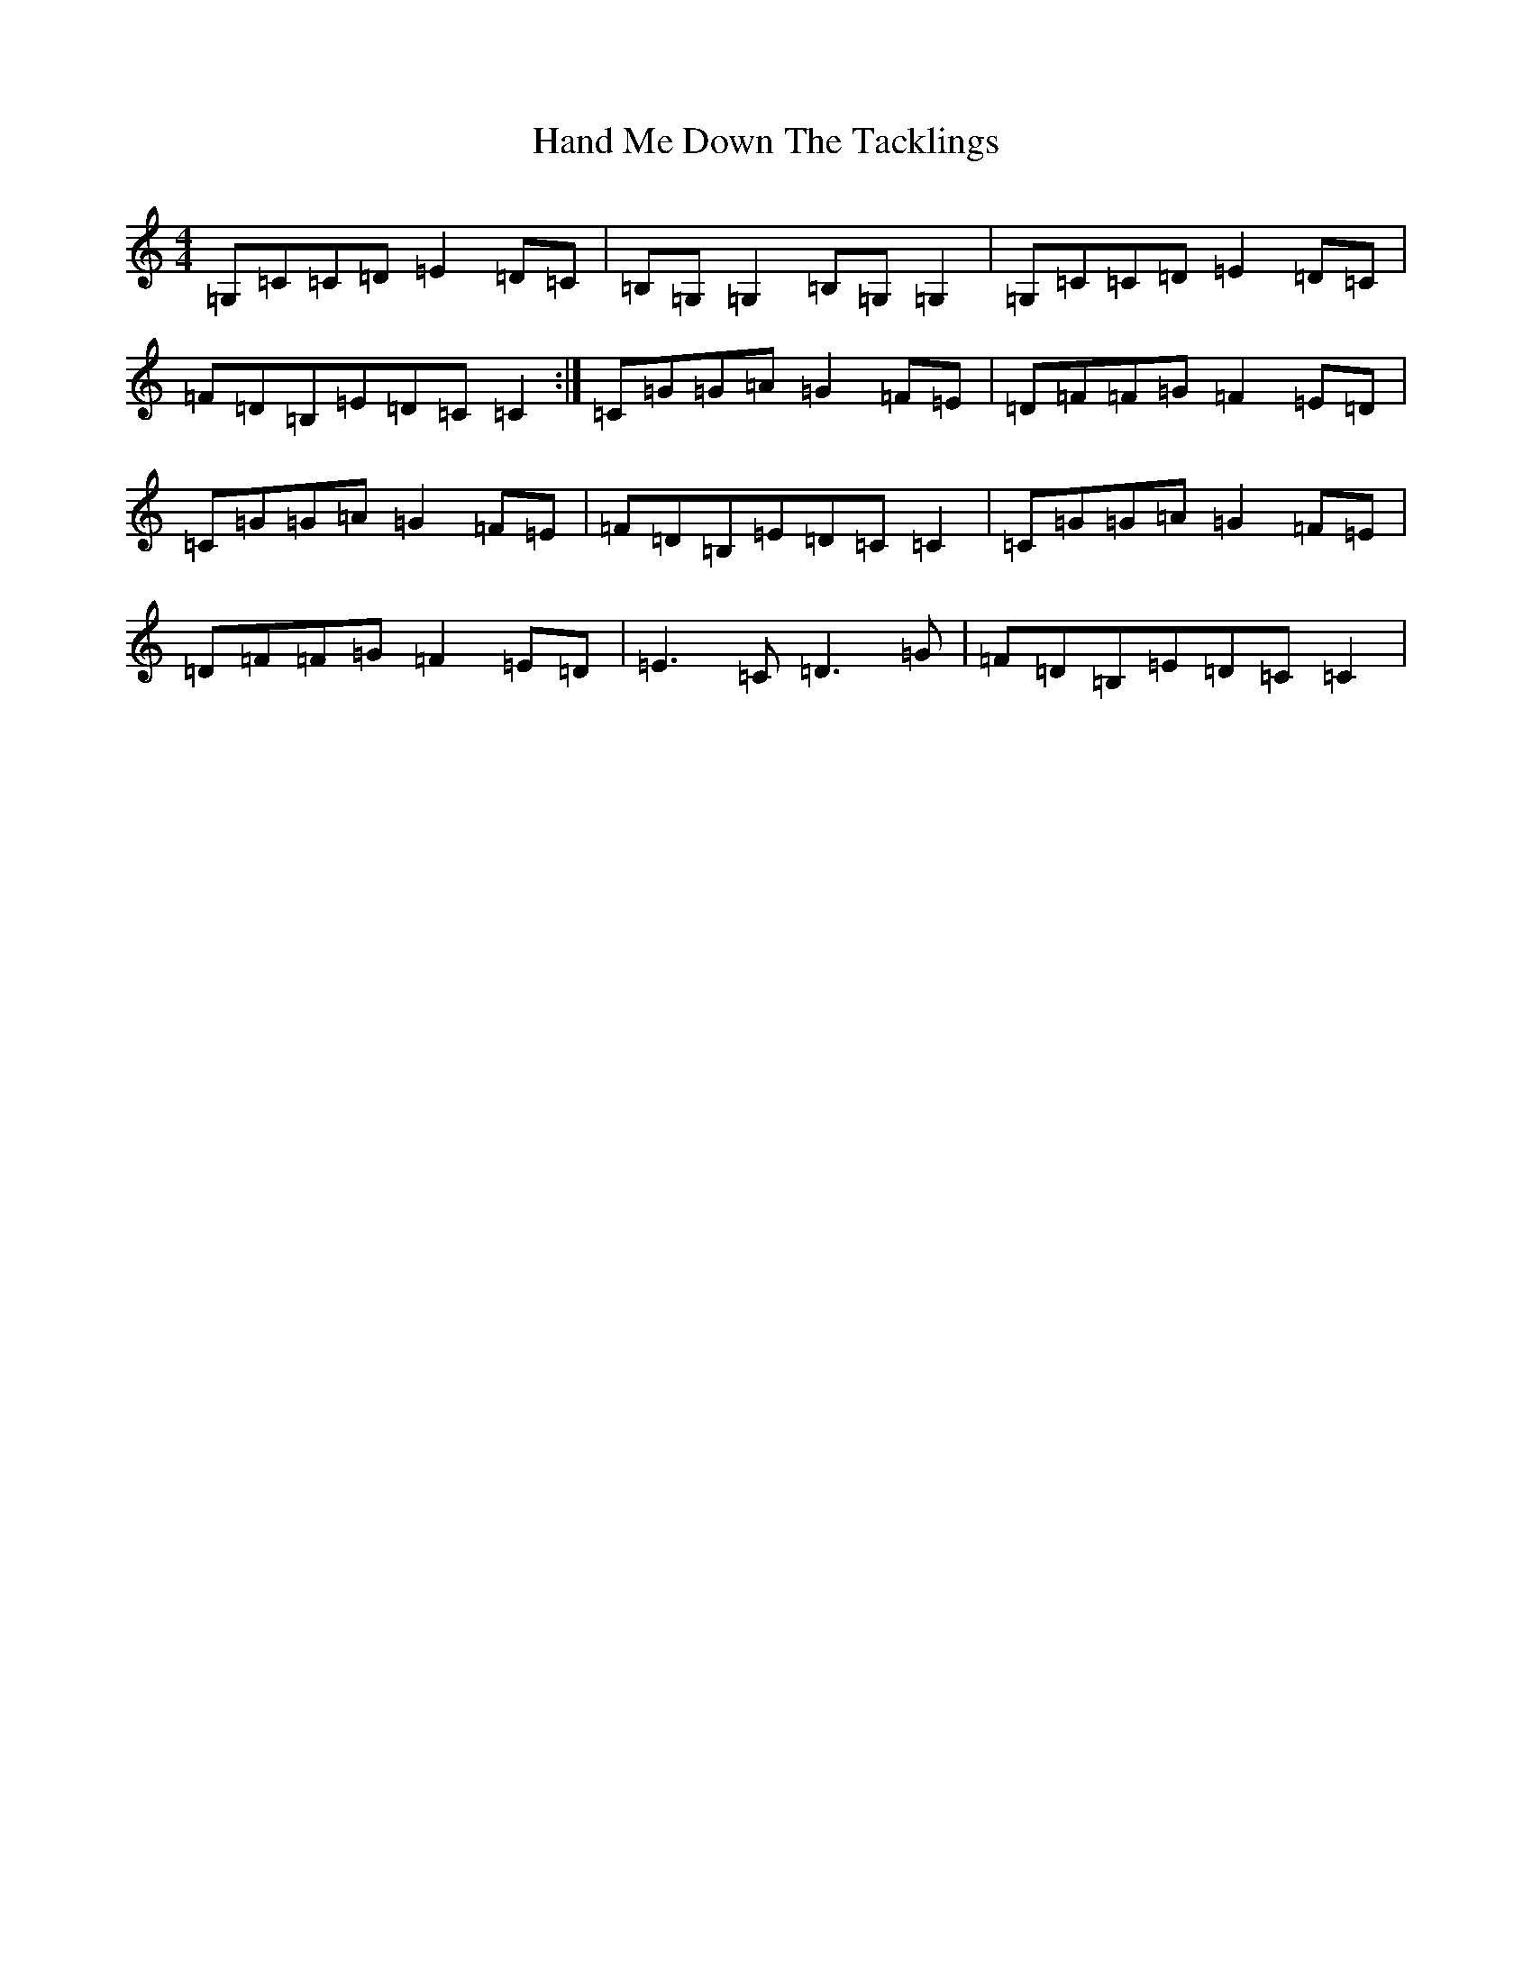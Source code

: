 X: 8634
T: Hand Me Down The Tacklings
S: https://thesession.org/tunes/5037#setting17377
R: reel
M:4/4
L:1/8
K: C Major
=G,=C=C=D=E2=D=C|=B,=G,=G,2=B,=G,=G,2|=G,=C=C=D=E2=D=C|=F=D=B,=E=D=C=C2:|=C=G=G=A=G2=F=E|=D=F=F=G=F2=E=D|=C=G=G=A=G2=F=E|=F=D=B,=E=D=C=C2|=C=G=G=A=G2=F=E|=D=F=F=G=F2=E=D|=E3=C=D3=G|=F=D=B,=E=D=C=C2|